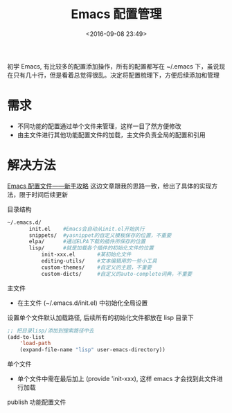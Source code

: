 #+TITLE: Emacs 配置管理
#+DATE: <2016-09-08 23:49>
#+TAGS: Emacs
#+COMMENTS: no

初学 Emacs, 有比较多的配置添加操作，所有的配置都写在 ~/.emacs 下，虽说现在只有几十行，但是看着总觉得很乱。决定将配置梳理下，方便后续添加和管理
#+BEGIN_HTML
<!-- more -->
#+END_HTML
* 需求
+ 不同功能的配置通过单个文件来管理，这样一目了然方便修改
+ 由主文件进行其他功能配置文件的加载，主文件负责全局的配置和引用

* 解决方法
[[https://www.zybuluo.com/qqiseeu/note/17692][Emacs 配置文件——新手攻略]] 这边文章跟我的思路一致，给出了具体的实现方法，限于时间后续更新
**** 目录结构
  #+BEGIN_SRC sh
   ~/.emacs.d/
          init.el    #Emacs会自动从init.el开始执行
          snippets/  #yasnippet的自定义模板保存的位置，不重要
          elpa/      #通过ELPA下载的插件所保存的位置
          lisp/      #就是加载各个插件的初始化文件的位置
              init-xxx.el       #某初始化文件
              editing-utils/    #文本编辑用的一些小工具
              custom-themes/    #自定义的主题，不重要
              custom-dicts/     #自定义的auto-complete词典，不重要
  #+END_SRC
**** 主文件
  + 在主文件 (~/.emacs.d/init.el) 中初始化全局设置
  设置单个文件默认加载路径, 后续所有的初始化文件都放在 lisp 目录下
  #+BEGIN_SRC emacs-lisp
  ;; 把目录lisp/添加到搜索路径中去
  (add-to-list
      'load-path 
      (expand-file-name "lisp" user-emacs-directory))    
  #+END_SRC
**** 单个文件
  + 单个文件中需在最后加上 (provide 'init-xxx), 这样 emacs 才会找到此文件进行加载
**** publish 功能配置文件
